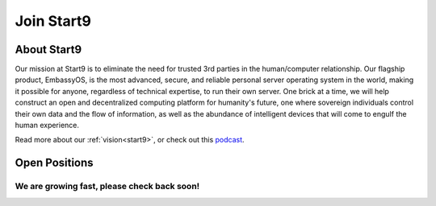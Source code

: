 .. _jobs:

===========
Join Start9
===========

About Start9
------------

Our mission at Start9 is to eliminate the need for trusted 3rd parties in the human/computer relationship. Our flagship product, EmbassyOS, is the most advanced, secure, and reliable personal server operating system in the world, making it possible for anyone, regardless of technical expertise, to run their own server. One brick at a time, we will help construct an open and decentralized computing platform for humanity's future, one where sovereign individuals control their own data and the flow of information, as well as the abundance of intelligent devices that will come to engulf the human experience.

Read more about our :ref:`vision<start9>`, or check out this `podcast <https://www.thesurvivalpodcast.com/digital-sovereign>`_.

Open Positions
--------------

We are growing fast, please check back soon!
============================================
